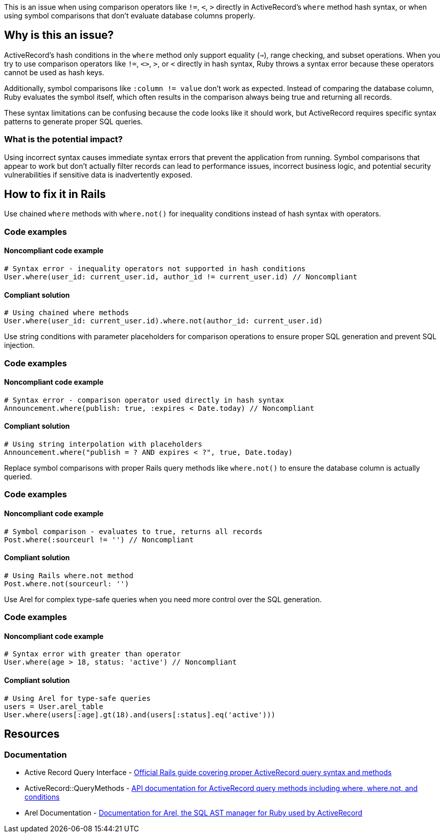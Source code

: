This is an issue when using comparison operators like `!=`, `<`, `>` directly in ActiveRecord's `where` method hash syntax, or when using symbol comparisons that don't evaluate database columns properly.

== Why is this an issue?

ActiveRecord's hash conditions in the `where` method only support equality (`=>`), range checking, and subset operations. When you try to use comparison operators like `!=`, `<>`, `>`, or `<` directly in hash syntax, Ruby throws a syntax error because these operators cannot be used as hash keys.

Additionally, symbol comparisons like `:column != value` don't work as expected. Instead of comparing the database column, Ruby evaluates the symbol itself, which often results in the comparison always being true and returning all records.

These syntax limitations can be confusing because the code looks like it should work, but ActiveRecord requires specific syntax patterns to generate proper SQL queries.

=== What is the potential impact?

Using incorrect syntax causes immediate syntax errors that prevent the application from running. Symbol comparisons that appear to work but don't actually filter records can lead to performance issues, incorrect business logic, and potential security vulnerabilities if sensitive data is inadvertently exposed.

== How to fix it in Rails

Use chained `where` methods with `where.not()` for inequality conditions instead of hash syntax with operators.

=== Code examples

==== Noncompliant code example

[source,ruby,diff-id=1,diff-type=noncompliant]
----
# Syntax error - inequality operators not supported in hash conditions
User.where(user_id: current_user.id, author_id != current_user.id) // Noncompliant
----

==== Compliant solution

[source,ruby,diff-id=1,diff-type=compliant]
----
# Using chained where methods
User.where(user_id: current_user.id).where.not(author_id: current_user.id)
----

Use string conditions with parameter placeholders for comparison operations to ensure proper SQL generation and prevent SQL injection.

=== Code examples

==== Noncompliant code example

[source,ruby,diff-id=2,diff-type=noncompliant]
----
# Syntax error - comparison operator used directly in hash syntax
Announcement.where(publish: true, :expires < Date.today) // Noncompliant
----

==== Compliant solution

[source,ruby,diff-id=2,diff-type=compliant]
----
# Using string interpolation with placeholders
Announcement.where("publish = ? AND expires < ?", true, Date.today)
----

Replace symbol comparisons with proper Rails query methods like `where.not()` to ensure the database column is actually queried.

=== Code examples

==== Noncompliant code example

[source,ruby,diff-id=3,diff-type=noncompliant]
----
# Symbol comparison - evaluates to true, returns all records
Post.where(:sourceurl != '') // Noncompliant
----

==== Compliant solution

[source,ruby,diff-id=3,diff-type=compliant]
----
# Using Rails where.not method
Post.where.not(sourceurl: '')
----

Use Arel for complex type-safe queries when you need more control over the SQL generation.

=== Code examples

==== Noncompliant code example

[source,ruby,diff-id=4,diff-type=noncompliant]
----
# Syntax error with greater than operator
User.where(age > 18, status: 'active') // Noncompliant
----

==== Compliant solution

[source,ruby,diff-id=4,diff-type=compliant]
----
# Using Arel for type-safe queries
users = User.arel_table
User.where(users[:age].gt(18).and(users[:status].eq('active')))
----

== Resources

=== Documentation

 * Active Record Query Interface - https://guides.rubyonrails.org/active_record_querying.html[Official Rails guide covering proper ActiveRecord query syntax and methods]

 * ActiveRecord::QueryMethods - https://api.rubyonrails.org/classes/ActiveRecord/QueryMethods.html[API documentation for ActiveRecord query methods including where, where.not, and conditions]

 * Arel Documentation - https://github.com/rails/arel[Documentation for Arel, the SQL AST manager for Ruby used by ActiveRecord]

